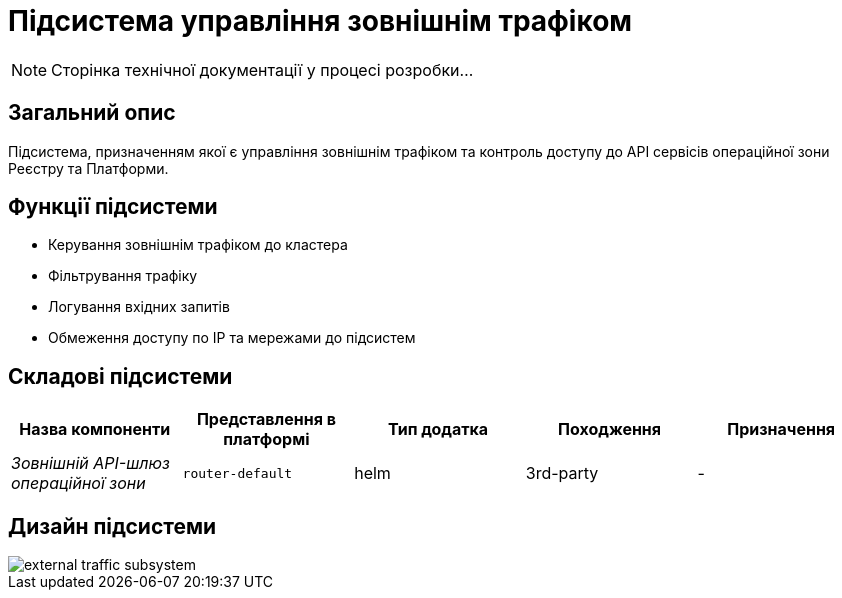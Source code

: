 = Підсистема управління зовнішнім трафіком

[NOTE]
--
Сторінка технічної документації у процесі розробки...
--

== Загальний опис

Підсистема, призначенням якої є управління зовнішнім трафіком та контроль доступу до API сервісів операційної зони Реєстру
та Платформи.

== Функції підсистеми

* Керування зовнішнім трафіком до кластера
* Фільтрування трафіку
* Логування вхідних запитів
* Обмеження доступу по IP та мережами до підсистем

== Складові підсистеми

|===
|Назва компоненти|Представлення в платформі|Тип додатка|Походження|Призначення

|_Зовнішній API-шлюз операційної зони_
|`router-default`
|helm
|3rd-party
|-
|===

== Дизайн підсистеми

image::architecture/platform/operational/external-traffic-management/external-traffic-subsystem.svg[]
